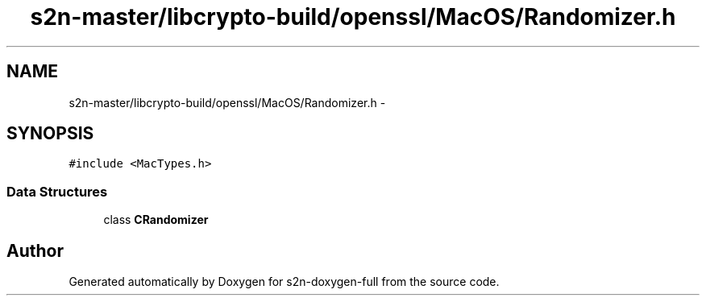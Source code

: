 .TH "s2n-master/libcrypto-build/openssl/MacOS/Randomizer.h" 3 "Fri Aug 19 2016" "s2n-doxygen-full" \" -*- nroff -*-
.ad l
.nh
.SH NAME
s2n-master/libcrypto-build/openssl/MacOS/Randomizer.h \- 
.SH SYNOPSIS
.br
.PP
\fC#include <MacTypes\&.h>\fP
.br

.SS "Data Structures"

.in +1c
.ti -1c
.RI "class \fBCRandomizer\fP"
.br
.in -1c
.SH "Author"
.PP 
Generated automatically by Doxygen for s2n-doxygen-full from the source code\&.
